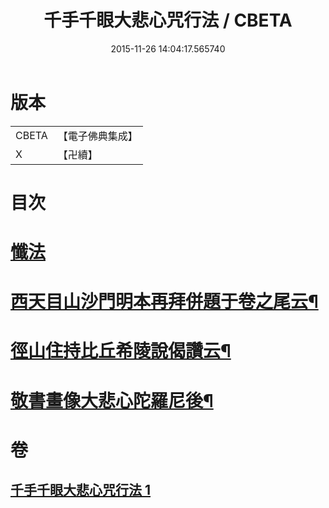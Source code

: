 #+TITLE: 千手千眼大悲心咒行法 / CBETA
#+DATE: 2015-11-26 14:04:17.565740
* 版本
 |     CBETA|【電子佛典集成】|
 |         X|【卍續】    |

* 目次
* [[file:KR6d0202_001.txt::001-0542c5][懺法]]
* [[file:KR6d0202_001.txt::0545b17][西天目山沙門明本再拜併題于卷之尾云¶]]
* [[file:KR6d0202_001.txt::0546a3][徑山住持比丘希陵說偈讚云¶]]
* [[file:KR6d0202_001.txt::0546a23][敬書畫像大悲心陀羅尼後¶]]
* 卷
** [[file:KR6d0202_001.txt][千手千眼大悲心咒行法 1]]
